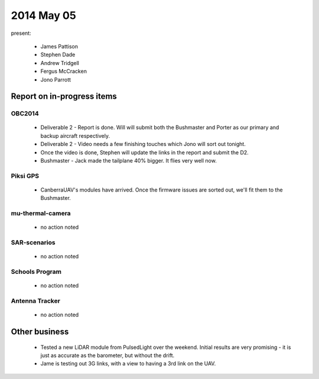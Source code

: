 2014 May 05 
===============

present:

 * James Pattison
 * Stephen Dade
 * Andrew Tridgell
 * Fergus McCracken
 * Jono Parrott



Report on in-progress items
---------------------------


OBC2014
^^^^^^^

 * Deliverable 2 - Report is done. Will will submit both the Bushmaster and Porter as our primary and backup aircraft respectively.
 * Deliverable 2 - Video needs a few finishing touches which Jono will sort out tonight.
 * Once the video is done, Stephen will update the links in the report and submit the D2.
 * Bushmaster - Jack made the tailplane 40% bigger. It flies very well now.



Piksi GPS
^^^^^^^^^

 * CanberraUAV's modules have arrived. Once the firmware issues are sorted out, we'll fit them to the Bushmaster.


mu-thermal-camera
^^^^^^^^^^^^^^^^^

 * no action noted


SAR-scenarios
^^^^^^^^^^^^^

 * no action noted


Schools Program
^^^^^^^^^^^^^^^

 * no action noted


Antenna Tracker
^^^^^^^^^^^^^^^ 

 * no action noted
 

Other business
--------------

 * Tested a new LiDAR module from PulsedLight over the weekend. Initial results are very promising - it is just as accurate as the barometer, but without the drift.
 * Jame is testing out 3G links, with a view to having a 3rd link on the UAV.
  
  
  

